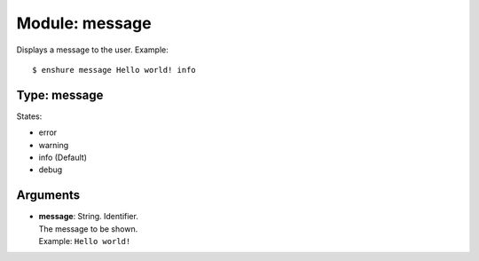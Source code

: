 Module: message
===============

Displays a message to the user.
Example::

  $ enshure message Hello world! info

Type: message
-------------

States:

* error
* warning
* info (Default)
* debug

Arguments
---------

* | **message**: String. Identifier.
  | The message to be shown.
  | Example: ``Hello world!``
